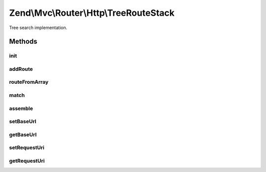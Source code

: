 .. Mvc/Router/Http/TreeRouteStack.php generated using docpx on 01/30/13 03:32am


Zend\\Mvc\\Router\\Http\\TreeRouteStack
=======================================

Tree search implementation.

Methods
+++++++

init
----

.. function:: init()


    init(): defined by SimpleRouteStack.




addRoute
--------

.. function:: addRoute()


    addRoute(): defined by RouteStackInterface interface.


    :param string: 
    :param mixed: 
    :param integer: 

    :rtype: TreeRouteStack 



routeFromArray
--------------

.. function:: routeFromArray()


    routeFromArray(): defined by SimpleRouteStack.


    :param array|\Traversable: 

    :rtype: RouteInterface 

    :throws: Exception\InvalidArgumentException 
    :throws: Exception\RuntimeException 



match
-----

.. function:: match()


    match(): defined by \Zend\Mvc\Router\RouteInterface


    :param Request: 

    :rtype: RouteMatch 



assemble
--------

.. function:: assemble()


    assemble(): defined by \Zend\Mvc\Router\RouteInterface interface.


    :param array: 
    :param array: 

    :rtype: mixed 

    :throws: Exception\InvalidArgumentException 
    :throws: Exception\RuntimeException 



setBaseUrl
----------

.. function:: setBaseUrl()


    Set the base URL.

    :param string: 

    :rtype: self 



getBaseUrl
----------

.. function:: getBaseUrl()


    Get the base URL.

    :rtype: string 



setRequestUri
-------------

.. function:: setRequestUri()


    Set the request URI.

    :param HttpUri: 

    :rtype: TreeRouteStack 



getRequestUri
-------------

.. function:: getRequestUri()


    Get the request URI.

    :rtype: HttpUri 



